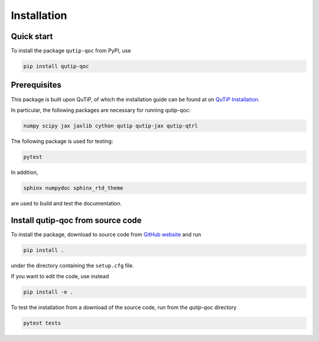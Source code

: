 ************
Installation
************

.. _quickstart:

Quick start
===========
To install the package ``qutip-qoc`` from PyPI, use

.. code-block:: bash

    pip install qutip-qoc


.. _prerequisites:

Prerequisites
=============
This package is built upon QuTiP, of which the installation guide can be found at on `QuTiP Installation <http://qutip.org/docs/latest/installation.html>`_.

In particular, the following packages are necessary for running qutip-qoc:

.. code-block:: bash

    numpy scipy jax jaxlib cython qutip qutip-jax qutip-qtrl

The following package is used for testing:

.. code-block:: bash

    pytest

In addition,

.. code-block:: bash

    sphinx numpydoc sphinx_rtd_theme

are used to build and test the documentation.

Install qutip-qoc from source code
===================================

To install the package, download to source code from `GitHub website <https://github.com/flowerthrower/qutip-qoc.git>`_ and run

.. code-block:: bash

    pip install .

under the directory containing the ``setup.cfg`` file.

If you want to edit the code, use instead

.. code-block:: bash

    pip install -e .

To test the installation from a download of the source code, run from the `qutip-qoc` directory

.. code-block:: bash

    pytest tests
